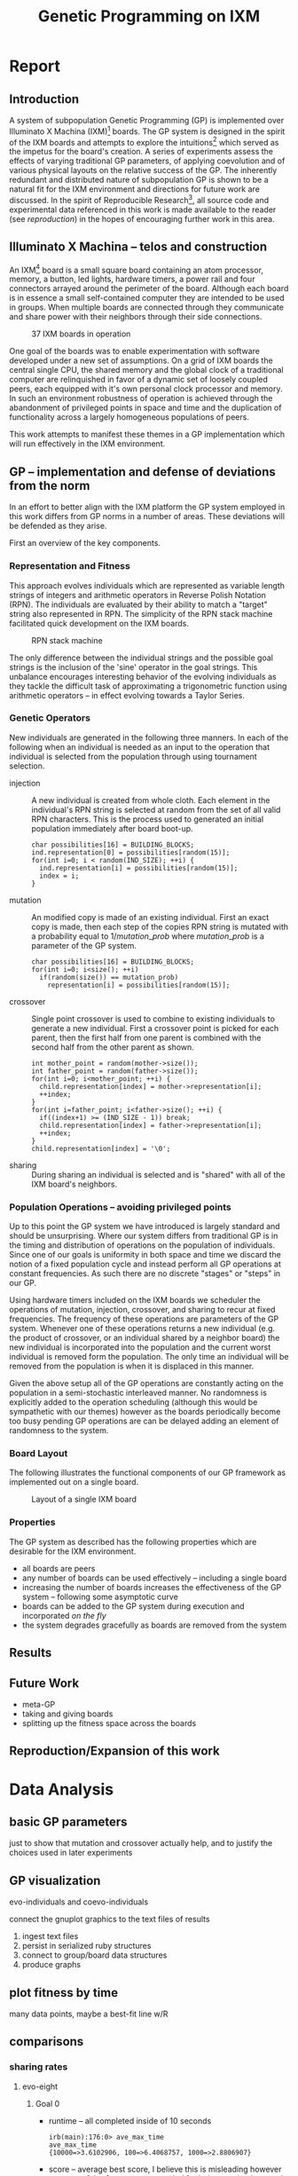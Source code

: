 #+TITLE: Genetic Programming on IXM
#+OPTIONS: num:nil ^:nil
#+LaTeX_CLASS: normal
#+STARTUP: hideblocks

* Report
** Introduction
A system of subpopulation Genetic Programming (GP) is implemented over
Illuminato X Machina (IXM)[fn:1] boards.  The GP system is designed in
the spirit of the IXM boards and attempts to explore the
intuitions[fn:2] which served as the impetus for the board's creation.
A series of experiments assess the effects of varying traditional GP
parameters, of applying coevolution and of various physical layouts on
the relative success of the GP.  The inherently redundant and
distributed nature of subpopulation GP is shown to be a natural fit
for the IXM environment and directions for future work are discussed.
In the spirit of Reproducible Research[fn:3], all source code and
experimental data referenced in this work is made available to the
reader (see [[reproduction]]) in the hopes of encouraging further work in
this area.

** Illuminato X Machina -- telos and construction
An IXM[fn:1] board is a small square board containing an atom
processor, memory, a button, led lights, hardware timers, a power rail
and four connectors arrayed around the perimeter of the board.
Although each board is in essence a small self-contained computer they
are intended to be used in groups.  When multiple boards are connected
through they communicate and share power with their neighbors through
their side connections.

#+Caption: 37 IXM boards in operation
[[file:data/big-grid.png]]

One goal of the boards was to enable experimentation with software
developed under a new set of assumptions.  On a grid of IXM boards the
central single CPU, the shared memory and the global clock of a
traditional computer are relinquished in favor of a dynamic set of
loosely coupled peers, each equipped with it's own personal clock
processor and memory.  In such an environment robustness of operation
is achieved through the abandonment of privileged points in space and
time and the duplication of functionality across a largely homogeneous
populations of peers.

This work attempts to manifest these themes in a GP implementation
which will run effectively in the IXM environment.

** GP -- implementation and defense of deviations from the norm
In an effort to better align with the IXM platform the GP system
employed in this work differs from GP norms in a number of areas.
These deviations will be defended as they arise.

First an overview of the key components.

*** Representation and Fitness
This approach evolves individuals which are represented as variable
length strings of integers and arithmetic operators in Reverse Polish
Notation (RPN).  The individuals are evaluated by their ability to
match a "target" string also represented in RPN.  The simplicity of
the RPN stack machine facilitated quick development on the IXM boards.

#+Caption: RPN stack machine
[[file:data/rpn-stack.png]]

#+begin_src ditaa :file data/rpn-stack.png :exports none :results silent
    RPN                 operands   (grow stack)
                     +-----------------------------+
                 ^   |  0 1 2 3 4 5 6 7 8 9        |
  +------+       |   |                             |
  |      |           +-----------------------------+
  |      |                                    
  |      |              operators  (shrink stack)
  |  56  |           +-----------------------------+
  |  34  |       |   | + - x %                     |
  |  8   |       v   |                             |
  |  9   |           +-----------------------------+
  +------+
   stack 
#+end_src

The only difference between the individual strings and the possible
goal strings is the inclusion of the 'sine' operator in the goal
strings.  This unbalance encourages interesting behavior of the
evolving individuals as they tackle the difficult task of
approximating a trigonometric function using arithmetic operators --
in effect evolving towards a Taylor Series.

*** Genetic Operators
New individuals are generated in the following three manners.  In each
of the following when an individual is needed as an input to the
operation that individual is selected from the population through
using tournament selection.
- injection :: A new individual is created from whole cloth.  Each
     element in the individual's RPN string is selected at random from
     the set of all valid RPN characters.  This is the process used to
     generated an initial population immediately after board boot-up.
     #+begin_src c++ :exports code
       char possibilities[16] = BUILDING_BLOCKS;
       ind.representation[0] = possibilities[random(15)];
       for(int i=0; i < random(IND_SIZE); ++i) {
         ind.representation[i] = possibilities[random(15)];
         index = i;
       }
     #+end_src
- mutation :: An modified copy is made of an existing individual.
     First an exact copy is made, then each step of the copies RPN
     string is mutated with a probability equal to $1/mutation\_prob$
     where $mutation\_prob$ is a parameter of the GP system.
     #+begin_src c++ :exports code
       char possibilities[16] = BUILDING_BLOCKS;
       for(int i=0; i<size(); ++i)
         if(random(size()) == mutation_prob)
           representation[i] = possibilities[random(15)];
     #+end_src
- crossover :: Single point crossover is used to combine to existing
     individuals to generate a new individual.  First a crossover
     point is picked for each parent, then the first half from one
     parent is combined with the second half from the other parent as
     shown.
     #+begin_src c++ :exports code
       int mother_point = random(mother->size());
       int father_point = random(father->size());
       for(int i=0; i<mother_point; ++i) {
         child.representation[index] = mother->representation[i];
         ++index;
       }
       for(int i=father_point; i<father->size(); ++i) {
         if((index+1) >= (IND_SIZE - 1)) break;
         child.representation[index] = father->representation[i];
         ++index;
       }
       child.representation[index] = '\0';
     #+end_src
- sharing :: During sharing an individual is selected and is "shared"
     with all of the IXM board's neighbors.

*** Population Operations -- avoiding privileged points
Up to this point the GP system we have introduced is largely standard
and should be unsurprising.  Where our system differs from traditional
GP is in the timing and distribution of operations on the population
of individuals.  Since one of our goals is uniformity in both space
and time we discard the notion of a fixed population cycle and instead
perform all GP operations at constant frequencies.  As such there are
no discrete "stages" or "steps" in our GP.

Using hardware timers included on the IXM boards we scheduler the
operations of mutation, injection, crossover, and sharing to recur at
fixed frequencies.  The frequency of these operations are parameters
of the GP system.  Whenever one of these operations returns a new
individual (e.g. the product of crossover, or an individual shared by
a neighbor board) the new individual is incorporated into the
population and the current worst individual is removed form the
population.  The only time an individual will be removed from the
population is when it is displaced in this manner.

Given the above setup all of the GP operations are constantly acting
on the population in a semi-stochastic interleaved manner.  No
randomness is explicitly added to the operation scheduling (although
this would be sympathetic with our themes) however as the boards
periodically become too busy pending GP operations are can be delayed
adding an element of randomness to the system.

*** Board Layout
The following illustrates the functional components of our GP
framework as implemented out on a single board.

#+Caption: Layout of a single IXM board
[[file:data/board-layout.png]]

#+begin_src ditaa :file data/board-layout.png :cmdline -r :exports none :results silent
                                          Outside (neighbors)
  +-----------------------------------------------------------------------------------------+
  |                                        Inside (on board)                                |
  |        +----------------------+                                                         |
  |        |  Crossover           |                                                         |
  |        |                      |                                                         |
  |        |  takes pairs of      |                    share                                |
  |        |  individuals and     |   /-------------------------------------------------------->
  |        |  combines them to    |   |                                                     |
  |        |  produce ind.        |<--*-----------------------------\  Select               |
  |        |cBDB                  |   |                             |                       |
  |        +----------------------+   |                             |  takes "good" ind's   |
  |                   |               |                             |  from the population  |
  |                   v               |                             | (tournament selection)|
  |     +-------------------+         |                             |                       |
  |     |  Incorporate      |         |            +-----------------------------------+    |
  |     |                   |         |            |  Population                       |    |
  |     |  adds a new ind.  |         |            |                                   |    |
  |     |  to the pop, and  |                      |  o collection of individuals      |    |
  |     |  culls the ind.   |     new individual   |  o each has a fitness value       |    |
  |     |  with the worst   | -------------------->|  o can return the fittest         |    |
  |     |  fitness          |                      |                                   |    |
  |     |                   |         |    cull    |                                   |    |
  |     |cBDB               |         |  *<--------|                                   |    |
  |     +-------------------+         |            |                                   |    |
  |              ^        ^           |            |cBDB                               |    |
  |              |        |           |            +-----------------------------------+    |
  |  incoming    |        |           v                                ^                    |
  |  individuals |      +------------------------+                     |                    |
  |              |      | Mutate                 |                     |                    |
  |              |      |                        |                     |                    |
  |              |      |  randomly change the   |            +------------------------+    |
  |              |      |  representation of an  |            | New Individual         |    |
  |              |      |  ind. each spot w/prob |            |                        |    |
  |              |      |        1/length        |            | random new individual  |    |
  |              |      |                        |            |       (on startup)     |    |
  |              |      |cBDB                    |            |cBDB                    |    |
  |              |      +------------------------+            +------------------------+    |
  |              |                                                                          |
  +-----=--------|---------=----------------------------------------------------------------+
                 |
#+end_src

*** Properties
The GP system as described has the following properties which are
desirable for the IXM environment.
- all boards are peers
- any number of boards can be used effectively -- including a single
  board
- increasing the number of boards increases the effectiveness of the
  GP system -- following some asymptotic curve
- boards can be added to the GP system during execution and
  incorporated /on the fly/
- the system degrades gracefully as boards are removed from the system

** Results
** Future Work
- meta-GP
- taking and giving boards
- splitting up the fitness space across the boards

** Reproduction/Expansion of this work
   :PROPERTIES:
   :CUSTOM_ID: reproduction
   :END:

* Data Analysis
** basic GP parameters
just to show that mutation and crossover actually help, and to justify
the choices used in later experiments

** GP visualization
evo-individuals and coevo-individuals

connect the gnuplot graphics to the text files of results

1) ingest text files
2) persist in serialized ruby structures
3) connect to group/board data structures
4) produce graphs

** plot fitness by time
many data points, maybe a best-fit line w/R

** comparisons
*** sharing rates
**** evo-eight
***** Goal 0
- runtime -- all completed inside of 10 seconds
  #+begin_example
    irb(main):176:0> ave_max_time
    ave_max_time
    {10000=>3.6102906, 100=>6.4068757, 1000=>2.8806907}
  #+end_example
- score -- average best score, I believe this is misleading however as
  some of the 0s were not recorded for being received too early
  #+begin_example
    irb(main):185:0> ave_best_score
    ave_best_score
    {10000=>3192.3, 100=>0.0, 1000=>3157.8}
  #+end_example
- percent fully completed -- again I believe these should all be 10/10
  but are different due to recording errors.  Strong evidence in favor
  of this is the fact that recording terminated which only occurs
  after receiving a fully successful individual.
  - s = 100 completed 10/10
  - s = 1000 completed 8/10
  - s = 10000 completed 8/10

***** Goal 1
- runtime -- all completed inside of 10 minutes
  #+begin_example 
    irb(main):204:0> ave_max_time
    ave_max_time
    {10000=>24.0118271, 100=>1.9693912, 1000=>3.1030883}
  #+end_example
- score -- all run completed so all reached best possible score
  #+begin_example 
    irb(main):212:0> ave_best_score
    ave_best_score
    {10000=>0.0, 100=>0.0, 1000=>0.0}
  #+end_example
- example individual =4827-*/*/7xxx**+=
  
***** Goal 2
- runtime -- no runs completed
  #+begin_example
    irb(main):052:0> ave_max_time
    ave_max_time
    {10000=>1207.943955, 100=>1207.720609, 1000=>1210.959188}
  #+end_example
- score -- looks like two actually succeeded...
  #+begin_example
    irb(main):096:0> ave_best_score
    ave_best_score
    {10000=>255.311111111111, 100=>253.433333333333, 1000=>183.966666666667}
  #+end_example
- best individual at 100 sharing with
  - score -- 1206.406949
  - rep -- =((((7 * (5 * ((((7 / x) - 3) + x) / (3 - x)))) / x) + x) * x)=
  - graph -- [[file:graphs/s_100_g_2_best.png]]

**** evo-line
***** Goal 0


***** Goal 1
***** Goal 2

**** coevo-eight
***** Goal 0
- run-time -- looks like most aren't finishing
  #+begin_example 
    irb(main):298:0> ave_max_time
    ave_max_time
    {10000=>1207.0363047, 100000=>1206.9868935, 1000=>1207.0620207}
  #+end_example
- score -- average best seems to indicate faster sharing is better
  #+begin_example
    irb(main):322:0> ave_best_score
    ave_best_score
    {10000=>16.624, 100000=>89985.059, 1000=>5986.421}
  #+end_example
- success rate -- looks like some *did* succeed
  #+begin_example
    irb(main):339:0> best_scores[1000]
    best_scores[1000]
    [1.0, 1.0, 7.0, 9.0, 0.0, 0.0, 7.0, 6.0, 59826.21, 7.0]
  #+end_example

- individual

*** line vs. eight
*** evo vs. coevo
** tools
*** ingest a directory of results into ruby
ingest a directories worth of run results and return a list of Datum
#+source: ingest
#+begin_src ruby
  class Datum
    attr_accessor :share, :goal, :run, :time, :score, :path
  end
  def ingest(base)
    Dir.entries(base).map do |e|
      if (e.match(/r_s.(\d+)_m.(\d+)_b.(\d+)_i.(\d+)_g.(\d+).(\d+)/) or
          e.match(/r_S.(\d+)_s.\d+_m.(\d+)_b.(\d+)_i.(\d+)_g.(\d+).(\d+)/))
        share = Integer($1)
        goal  = Integer($5)
        run   = Integer($6)
        File.read(File.join(base, e)).map do |l|
          if l.match(/^([\d\.\/-]+)\t([\d\.\/-]+)\t([frl]+)$/)
            d = Datum.new
            d.share = share
            d.goal  = goal
            d.run   = run
            d.time  = Float($1) rescue -1
            d.score = Float($2) rescue -1
            d.path  = $3
            d
          end
        end.compact
      end
    end.compact.flatten
  end
#+end_src

test ingest -- works -- 512783 data points in the directory
#+begin_src ruby :noweb :results output silent :tangle feed :session
  <<ingest>>
  data = ingest("./raw/15-evo-line/");''
  puts data.size
#+end_src

**** serialize -- not plausible
tried YAML and sqlite3 and neither worked in a reasonable amount of
time

creating a sqlite3 table to hold this info
#+begin_src ruby
  # create database
  db = SQLite3::Database.new('raw.db')
  
  table = "evo_eight"
  
  # create table
  db.execute("create table #{table} (share INT, goal INT, run INT, time FLOAT, score FLOAT, path STRING);")
  
  # define keys
  keys = %w{share goal run time score path}
  
  # create a large insert statement for 1000 data points
  stmt = data.map{ |d| "insert into #{table} (#{keys.join(", ")}) values (#{keys[0..-2].map{|k| d.send(k.intern) }.join(", ")}, '#{d.path}');" }
  
  db.transaction{ |db| db.execute_batch(stmt.join("\n")) }
#+end_src

*** rpn to alg

evo individuals are check on the (0..9) range inclusive

#+results: rpn-string
| 0757x/3-x+3x-/**x/x+x* |

#+source: rpn-to-alg
#+begin_src ruby :var ind=rpn-string :results output
  operators = %W{+ - / *}
  $stack = []
  ind[0][0].split(//).each do |ch|
    if operators.include?(ch)
      right = $stack.pop or "1"
      left = $stack.pop or "1"
      $stack.push("(#{left} #{ch} #{right})")
    else
      $stack.push(ch)
    end
  end
  puts $stack.pop
#+end_src

#+begin_src gnuplot
  set xrange[0:10]
  set xtics 0,1,10
  set yrange[-120:120]
  set grid
  plot 100 * sin(x), ((((7 * (5 * ((((7 / x) - 3) + x) / (3 - x)))) / x) + x) * x)
#+end_src

wider range

#+begin_src gnuplot
  set grid
  plot 100 * sin(x), ((((7 * (5 * ((((7 / x) - 3) + x) / (3 - x)))) / x) + x) * x)
#+end_src


*** narrow down to a specific goal
#+begin_src ruby
  by_goal = data.select{|d| d.goal == 0}; by_goal.size
#+end_src

*** clear out early individuals
need to clear out individuals from previous runs -- namely those
returned before the reset packet
#+begin_src ruby
  # make sure to remove individuals from before reset packet
  temp_by_goal = by_goal.reject{|d| d.time < 2};
#+end_src

*** ave_max_runtimes
#+source: ave_max_runtimes
#+begin_src ruby
  ave_max_time = {}
  [1000, 10000, 100000].each do |share|
    data_s = temp_by_goal.select{|d| d.share == share}
    ave_max_time[share] = (0..9).map{|r| data_s.select{|d| d.run == r }.
      sort_by{|d| d.time}.last.time}.inject(0){|a,t| a += t} / 10
  end
#+end_src

*** ave_best_score -- for evo
#+source: ave_best_score
#+begin_src ruby
  ave_best_score = {}
  [100, 1000, 10000].each do |share|
    data_s = temp_by_goal.select{|d| d.share == share}
    ave_best_score[share] = (0..9).map{|r| data_s.select{|d| d.run == r }.
      sort_by{|d| d.score}.first.score}.inject(0){|a,t| a += t} / 10
  end
#+end_src

*** ave_best_score -- for coevo
 be careful about negative scores
#+source: ave_best_score
#+begin_src ruby
  ave_best_score = {}
  [1000, 10000, 100000].each do |share|
    data_s = temp_by_goal.select{|d| d.share == share}
    ave_best_score[share] = (0..9).map{|r| data_s.select{|d| d.run == r }.
      select{|d| d.score >= 0}.
      sort_by{|d| d.score}.first.score}.inject(0){|a,t| a += t} / 10
  end
#+end_src

*** best_inds
#+source: best_inds
#+begin_src ruby
  best_inds = {}
  [100, 1000, 10000].each do |share|
    data_s = temp_by_goal.select{|d| d.share == share}
    best_inds[share] = (0..9).map{|run| data_s.sort_by{|d| d.score}.first}.
      sort_by{|d| d.score}.first
  end
#+end_src

*** graph of the fitness of a run
#+begin_src ruby :session
  file.open('/tmp/goal_0_coevo.txt', 'w'){|f| f << by_goal.select{|d| d.share == 1000}.select{|d| d.run == 4}.sort_by{|d| d.time}.map{|d| "#{d.time}\t#{d.score}" }.join("\n") }
#+end_src

#+begin_src gnuplot
  plot '/tmp/goal_0_coevo.txt' using 1:2
#+end_src

*** visualize
visualize -- dump a set of data to a series of png images in a directory
#+begin_src ruby
  require 'src/group.rb'
  def visualize(data, share, goal, run)
    path = File.join(Dir.pwd, "./videos/#{share}_#{goal}_#{run}/")
  
    # initialize the group
    g = Group.new(path)
  
    # pare down the data
    my_data = data.select{|d| (d.run == run) && (d.goal == goal) && (d.share == share)}
    
    # make the graphs
    timer = 0
    my_data.sort_by{|d| d.time}.each do |d|
      g.update("c#{d.score} #{d.path}")
      # if d.time.floor > timer
      #   timer = d.time.floor
      #   g.plot(timer)
      # end
      if d.time < 20
        timer += 1
        g.plot(sprintf("%04d", timer))
      end
    end
    timer
  end
#+end_src

#+begin_src ruby
  visualize(temp_by_group, 1000, 0, 4)
#+end_src

conversion into a movie
- with instructions from http://electron.mit.edu/~gsteele/ffmpeg/
- done with ffmpeg
  #+begin_src sh
    ffmpeg -r 4 -i %04d.png ./evo_eight_100_2_1.mp4
  #+end_src

* Footnotes

[fn:1] http://illuminatolabs.com/IlluminatoHome.htm

[fn:2] http://reproducibleresearch.net/index.php/Main_Page

[fn:3] http://livingcomputation.com/rpc/

